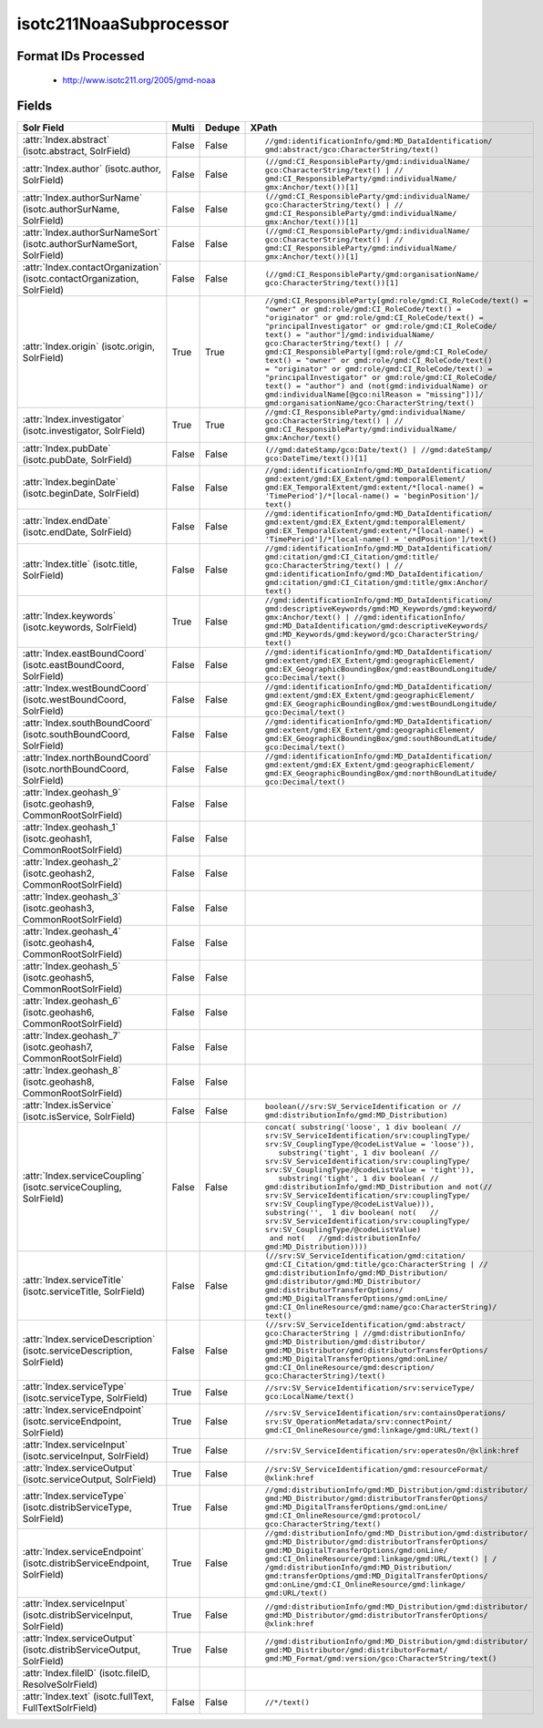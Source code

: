 isotc211NoaaSubprocessor
========================

Format IDs Processed
--------------------


  * http://www.isotc211.org/2005/gmd-noaa



Fields
------

.. list-table::
  :header-rows: 1
  :widths: 5, 1, 1, 10

  * - Solr Field
    - Multi
    - Dedupe
    - XPath

  * - :attr:`Index.abstract` (isotc.abstract, SolrField)
    - False
    - False
    - ::

        //gmd:identificationInfo/gmd:MD_DataIdentification/
        gmd:abstract/gco:CharacterString/text()



  * - :attr:`Index.author` (isotc.author, SolrField)
    - False
    - False
    - ::

        (//gmd:CI_ResponsibleParty/gmd:individualName/
        gco:CharacterString/text() | //
        gmd:CI_ResponsibleParty/gmd:individualName/
        gmx:Anchor/text())[1]



  * - :attr:`Index.authorSurName` (isotc.authorSurName, SolrField)
    - False
    - False
    - ::

        (//gmd:CI_ResponsibleParty/gmd:individualName/
        gco:CharacterString/text() | //
        gmd:CI_ResponsibleParty/gmd:individualName/
        gmx:Anchor/text())[1]



  * - :attr:`Index.authorSurNameSort` (isotc.authorSurNameSort, SolrField)
    - False
    - False
    - ::

        (//gmd:CI_ResponsibleParty/gmd:individualName/
        gco:CharacterString/text() | //
        gmd:CI_ResponsibleParty/gmd:individualName/
        gmx:Anchor/text())[1]



  * - :attr:`Index.contactOrganization` (isotc.contactOrganization, SolrField)
    - False
    - False
    - ::

        (//gmd:CI_ResponsibleParty/gmd:organisationName/
        gco:CharacterString/text())[1]



  * - :attr:`Index.origin` (isotc.origin, SolrField)
    - True
    - True
    - ::

        //gmd:CI_ResponsibleParty[gmd:role/gmd:CI_RoleCode/text() = 
        "owner" or gmd:role/gmd:CI_RoleCode/text() = 
        "originator" or gmd:role/gmd:CI_RoleCode/text() = 
        "principalInvestigator" or gmd:role/gmd:CI_RoleCode/
        text() = "author"]/gmd:individualName/
        gco:CharacterString/text() | //
        gmd:CI_ResponsibleParty[(gmd:role/gmd:CI_RoleCode/
        text() = "owner" or gmd:role/gmd:CI_RoleCode/text() 
        = "originator" or gmd:role/gmd:CI_RoleCode/text() = 
        "principalInvestigator" or gmd:role/gmd:CI_RoleCode/
        text() = "author") and (not(gmd:individualName) or 
        gmd:individualName[@gco:nilReason = "missing"])]/
        gmd:organisationName/gco:CharacterString/text()



  * - :attr:`Index.investigator` (isotc.investigator, SolrField)
    - True
    - True
    - ::

        //gmd:CI_ResponsibleParty/gmd:individualName/
        gco:CharacterString/text() | //
        gmd:CI_ResponsibleParty/gmd:individualName/
        gmx:Anchor/text()



  * - :attr:`Index.pubDate` (isotc.pubDate, SolrField)
    - False
    - False
    - ::

        (//gmd:dateStamp/gco:Date/text() | //gmd:dateStamp/
        gco:DateTime/text())[1]



  * - :attr:`Index.beginDate` (isotc.beginDate, SolrField)
    - False
    - False
    - ::

        //gmd:identificationInfo/gmd:MD_DataIdentification/
        gmd:extent/gmd:EX_Extent/gmd:temporalElement/
        gmd:EX_TemporalExtent/gmd:extent/*[local-name() = 
        'TimePeriod']/*[local-name() = 'beginPosition']/
        text()



  * - :attr:`Index.endDate` (isotc.endDate, SolrField)
    - False
    - False
    - ::

        //gmd:identificationInfo/gmd:MD_DataIdentification/
        gmd:extent/gmd:EX_Extent/gmd:temporalElement/
        gmd:EX_TemporalExtent/gmd:extent/*[local-name() = 
        'TimePeriod']/*[local-name() = 'endPosition']/text()



  * - :attr:`Index.title` (isotc.title, SolrField)
    - False
    - False
    - ::

        //gmd:identificationInfo/gmd:MD_DataIdentification/
        gmd:citation/gmd:CI_Citation/gmd:title/
        gco:CharacterString/text() | //
        gmd:identificationInfo/gmd:MD_DataIdentification/
        gmd:citation/gmd:CI_Citation/gmd:title/gmx:Anchor/
        text()



  * - :attr:`Index.keywords` (isotc.keywords, SolrField)
    - True
    - False
    - ::

        //gmd:identificationInfo/gmd:MD_DataIdentification/
        gmd:descriptiveKeywords/gmd:MD_Keywords/gmd:keyword/
        gmx:Anchor/text() | //gmd:identificationInfo/
        gmd:MD_DataIdentification/gmd:descriptiveKeywords/
        gmd:MD_Keywords/gmd:keyword/gco:CharacterString/
        text()



  * - :attr:`Index.eastBoundCoord` (isotc.eastBoundCoord, SolrField)
    - False
    - False
    - ::

        //gmd:identificationInfo/gmd:MD_DataIdentification/
        gmd:extent/gmd:EX_Extent/gmd:geographicElement/
        gmd:EX_GeographicBoundingBox/gmd:eastBoundLongitude/
        gco:Decimal/text()



  * - :attr:`Index.westBoundCoord` (isotc.westBoundCoord, SolrField)
    - False
    - False
    - ::

        //gmd:identificationInfo/gmd:MD_DataIdentification/
        gmd:extent/gmd:EX_Extent/gmd:geographicElement/
        gmd:EX_GeographicBoundingBox/gmd:westBoundLongitude/
        gco:Decimal/text()



  * - :attr:`Index.southBoundCoord` (isotc.southBoundCoord, SolrField)
    - False
    - False
    - ::

        //gmd:identificationInfo/gmd:MD_DataIdentification/
        gmd:extent/gmd:EX_Extent/gmd:geographicElement/
        gmd:EX_GeographicBoundingBox/gmd:southBoundLatitude/
        gco:Decimal/text()



  * - :attr:`Index.northBoundCoord` (isotc.northBoundCoord, SolrField)
    - False
    - False
    - ::

        //gmd:identificationInfo/gmd:MD_DataIdentification/
        gmd:extent/gmd:EX_Extent/gmd:geographicElement/
        gmd:EX_GeographicBoundingBox/gmd:northBoundLatitude/
        gco:Decimal/text()



  * - :attr:`Index.geohash_9` (isotc.geohash9, CommonRootSolrField)
    - False
    - False
    - ::

        



  * - :attr:`Index.geohash_1` (isotc.geohash1, CommonRootSolrField)
    - False
    - False
    - ::

        



  * - :attr:`Index.geohash_2` (isotc.geohash2, CommonRootSolrField)
    - False
    - False
    - ::

        



  * - :attr:`Index.geohash_3` (isotc.geohash3, CommonRootSolrField)
    - False
    - False
    - ::

        



  * - :attr:`Index.geohash_4` (isotc.geohash4, CommonRootSolrField)
    - False
    - False
    - ::

        



  * - :attr:`Index.geohash_5` (isotc.geohash5, CommonRootSolrField)
    - False
    - False
    - ::

        



  * - :attr:`Index.geohash_6` (isotc.geohash6, CommonRootSolrField)
    - False
    - False
    - ::

        



  * - :attr:`Index.geohash_7` (isotc.geohash7, CommonRootSolrField)
    - False
    - False
    - ::

        



  * - :attr:`Index.geohash_8` (isotc.geohash8, CommonRootSolrField)
    - False
    - False
    - ::

        



  * - :attr:`Index.isService` (isotc.isService, SolrField)
    - False
    - False
    - ::

        boolean(//srv:SV_ServiceIdentification or //
        gmd:distributionInfo/gmd:MD_Distribution)



  * - :attr:`Index.serviceCoupling` (isotc.serviceCoupling, SolrField)
    - False
    - False
    - ::

        concat( substring('loose', 1 div boolean( //
        srv:SV_ServiceIdentification/srv:couplingType/
        srv:SV_CouplingType/@codeListValue = 'loose')),     
           substring('tight', 1 div boolean( //
        srv:SV_ServiceIdentification/srv:couplingType/
        srv:SV_CouplingType/@codeListValue = 'tight')),     
           substring('tight', 1 div boolean( //
        gmd:distributionInfo/gmd:MD_Distribution and not(//
        srv:SV_ServiceIdentification/srv:couplingType/
        srv:SV_CouplingType/@codeListValue))),        
        substring('',  1 div boolean( not(   //
        srv:SV_ServiceIdentification/srv:couplingType/
        srv:SV_CouplingType/@codeListValue)                 
         and not(   //gmd:distributionInfo/
        gmd:MD_Distribution))))



  * - :attr:`Index.serviceTitle` (isotc.serviceTitle, SolrField)
    - False
    - False
    - ::

        (//srv:SV_ServiceIdentification/gmd:citation/
        gmd:CI_Citation/gmd:title/gco:CharacterString | //
        gmd:distributionInfo/gmd:MD_Distribution/
        gmd:distributor/gmd:MD_Distributor/
        gmd:distributorTransferOptions/
        gmd:MD_DigitalTransferOptions/gmd:onLine/
        gmd:CI_OnlineResource/gmd:name/gco:CharacterString)/
        text()



  * - :attr:`Index.serviceDescription` (isotc.serviceDescription, SolrField)
    - False
    - False
    - ::

        (//srv:SV_ServiceIdentification/gmd:abstract/
        gco:CharacterString | //gmd:distributionInfo/
        gmd:MD_Distribution/gmd:distributor/
        gmd:MD_Distributor/gmd:distributorTransferOptions/
        gmd:MD_DigitalTransferOptions/gmd:onLine/
        gmd:CI_OnlineResource/gmd:description/
        gco:CharacterString)/text()



  * - :attr:`Index.serviceType` (isotc.serviceType, SolrField)
    - True
    - False
    - ::

        //srv:SV_ServiceIdentification/srv:serviceType/
        gco:LocalName/text()



  * - :attr:`Index.serviceEndpoint` (isotc.serviceEndpoint, SolrField)
    - True
    - False
    - ::

        //srv:SV_ServiceIdentification/srv:containsOperations/
        srv:SV_OperationMetadata/srv:connectPoint/
        gmd:CI_OnlineResource/gmd:linkage/gmd:URL/text()



  * - :attr:`Index.serviceInput` (isotc.serviceInput, SolrField)
    - True
    - False
    - ::

        //srv:SV_ServiceIdentification/srv:operatesOn/@xlink:href



  * - :attr:`Index.serviceOutput` (isotc.serviceOutput, SolrField)
    - True
    - False
    - ::

        //srv:SV_ServiceIdentification/gmd:resourceFormat/
        @xlink:href



  * - :attr:`Index.serviceType` (isotc.distribServiceType, SolrField)
    - True
    - False
    - ::

        //gmd:distributionInfo/gmd:MD_Distribution/gmd:distributor/
        gmd:MD_Distributor/gmd:distributorTransferOptions/
        gmd:MD_DigitalTransferOptions/gmd:onLine/
        gmd:CI_OnlineResource/gmd:protocol/
        gco:CharacterString/text()



  * - :attr:`Index.serviceEndpoint` (isotc.distribServiceEndpoint, SolrField)
    - True
    - False
    - ::

        //gmd:distributionInfo/gmd:MD_Distribution/gmd:distributor/
        gmd:MD_Distributor/gmd:distributorTransferOptions/
        gmd:MD_DigitalTransferOptions/gmd:onLine/
        gmd:CI_OnlineResource/gmd:linkage/gmd:URL/text() | /
        /gmd:distributionInfo/gmd:MD_Distribution/
        gmd:transferOptions/gmd:MD_DigitalTransferOptions/
        gmd:onLine/gmd:CI_OnlineResource/gmd:linkage/
        gmd:URL/text()



  * - :attr:`Index.serviceInput` (isotc.distribServiceInput, SolrField)
    - True
    - False
    - ::

        //gmd:distributionInfo/gmd:MD_Distribution/gmd:distributor/
        gmd:MD_Distributor/gmd:distributorTransferOptions/
        @xlink:href



  * - :attr:`Index.serviceOutput` (isotc.distribServiceOutput, SolrField)
    - True
    - False
    - ::

        //gmd:distributionInfo/gmd:MD_Distribution/gmd:distributor/
        gmd:MD_Distributor/gmd:distributorFormat/
        gmd:MD_Format/gmd:version/gco:CharacterString/text()



  * - :attr:`Index.fileID` (isotc.fileID, ResolveSolrField)
    - 
    - 
    - 


  * - :attr:`Index.text` (isotc.fullText, FullTextSolrField)
    - False
    - False
    - ::

        //*/text()


